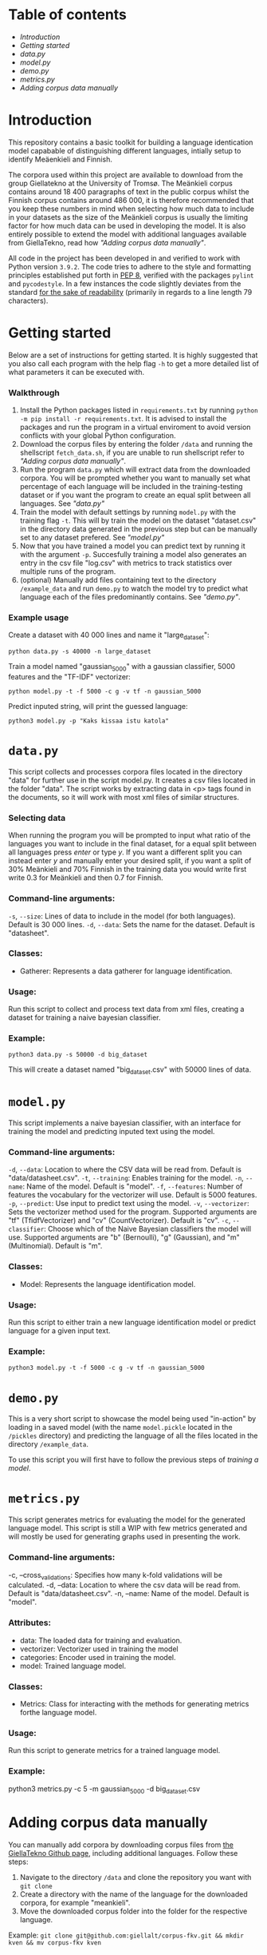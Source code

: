 * Table of contents
- [[Introduction][Introduction]]
- [[Getting started][Getting started]]
- [[~data.py~][data.py]]
- [[~model.py~][model.py]]
- [[~demo.py~][demo.py]]
- [[~metrics.py~][metrics.py]]
- [[Adding corpus data manually][Adding corpus data manually]]

* Introduction
This repository contains a basic toolkit for building a language identication model capabable of distinguishing different languages, intially setup to identify Meäenkieli and Finnish. 

The corpora used within this project are available to download from the group Giellatekno at the University of Tromsø. The Meänkieli corpus contains around 18 400 paragraphs of text in the public corpus whilst the Finnish corpus contains around 486 000, it is therefore recommended that you keep these numbers in mind when selecting how much data to include in your datasets as the size of the Meänkieli corpus is usually the limiting factor for how much data can be used in developing the model. It is also entirely possible to extend the model with additional languages available from GiellaTekno, read how [[Adding corpus data manually]["Adding corpus data manually"]].

All code in the project has been developed in and verified to work with Python version ~3.9.2~. The code tries to adhere to the style and formatting principles established put forth in [[https://peps.python.org/pep-0008/][PEP 8]], verified with the packages ~pylint~ and ~pycodestyle~. In a few instances the code slightly deviates from the standard [[https://peps.python.org/pep-0008/#a-foolish-consistency-is-the-hobgoblin-of-little-minds][for the sake of readability]] (primarily in regards to a line length 79 characters).

* Getting started
Below are a set of instructions for getting started. It is highly suggested that you also call each program with the help flag ~-h~ to get a more detailed list of what parameters it can be executed with.
*** Walkthrough
1. Install the Python packages listed in ~requirements.txt~ by running ~python -m pip install -r requirements.txt~. It is advised to install the packages and run the program in a virtual enviroment to avoid version conflicts with your global Python configuration.
2. Download the corpus files by entering the folder ~/data~ and running the shellscript ~fetch_data.sh~, if you are unable to run shellscript refer to [[Adding corpus data manually]["Adding corpus data manually"]].
3. Run the program ~data.py~ which will extract data from the downloaded corpora. You will be prompted whether you want to manually set what percentage of each language will be included in the training-testing dataset or if you want the program to create an equal split between all languages. See [[~data.py~]["data.py"]]
4. Train the model with default settings by running ~model.py~ with the training flag ~-t~. This will by train the model on the dataset "dataset.csv" in the directory data generated in the previous step but can be manually set to any dataset prefered. See [[~model.py~]["model.py"]]
5. Now that you have trained a model you can predict text by running it with the argument ~-p~. Succesfully training a model also generates an entry in the csv file "log.csv" with metrics to track statistics over multiple runs of the program.
6. (optional) Manually add files containing text to the directory ~/example_data~  and run ~demo.py~ to watch the model try to predict what language each of the files predominantly contains. See [[* ~demo.py~]["demo.py"]].
*** Example usage
Create a dataset with 40 000 lines and name it "large_dataset":

~python data.py -s 40000 -n large_dataset~

Train a model named "gaussian_5000" with a gaussian classifier, 5000 features and the "TF-IDF" vectorizer:

 ~python model.py -t -f 5000 -c g -v tf -n gaussian_5000~

Predict inputed string, will print the guessed language:

~python3 model.py -p "Kaks kissaa istu katola"~

* ~data.py~
This script collects and processes corpora files located in the directory "data" for further use in the script model.py. It creates a csv files located in the folder "data". The script works by extracting data in <p> tags found in the documents, so it will work with most xml files of similar structures.

*** Selecting data
When running the program you will be prompted to input what ratio of the languages you want to include in the final dataset, for a equal split between all languages press /enter/ or type /y/. If you want a different split you can instead enter /y/ and manually enter your desired split, if you want a split of 30% Meänkieli and 70% Finnish in the training data you would write first write 0.3 for Meänkieli and then 0.7 for Finnish.

*** Command-line arguments:
  ~-s~, ~--size~: Lines of data to include in the model (for both languages). Default is 30 000 lines.
  ~-d~, ~--data~: Sets the name for the dataset. Default is "datasheet".

*** Classes:
- Gatherer: Represents a data gatherer for language identification.

*** Usage:
Run this script to collect and process text data from xml files, creating a dataset for training a naive bayesian classifier.

*** Example:
~python3 data.py -s 50000 -d big_dataset~

This will create a dataset named "big_dataset.csv" with 50000 lines of data.

* ~model.py~
This script implements a naive bayesian classifier, with an interface for
training the model and predicting inputed text using the model.

*** Command-line arguments:
  ~-d~, ~--data~: Location to where the CSV data will be read from. Default is "data/datasheet.csv".
  ~-t~, ~--training~: Enables training for the model.
  ~-n~, ~--name~: Name of the model. Default is "model".
  ~-f~, ~--features~: Number of features the vocabulary for the vectorizer will use. Default is 5000 features.
  ~-p~, ~--predict~: Use input to predict text using the model.
  ~-v~, ~--vectorizer~: Sets the vectorizer method used for the program. Supported arguments are "tf" (TfidfVectorizer) and "cv" (CountVectorizer). Default is "cv".
  ~-c~, ~--classifier~: Choose which of the Naive Bayesian classifiers the model will use. Supported arguments are "b" (Bernoulli), "g" (Gaussian), and "m" (Multinomial). Default is "m".

*** Classes:
- Model: Represents the language identification model.

*** Usage:
Run this script to either train a new language identification model or predict
language for a given input text.

*** Example:
~python3 model.py -t -f 5000 -c g -v tf -n gaussian_5000~
* ~demo.py~
This is a very short script to showcase the model being used "in-action" by loading in a saved model (with the name ~model.pickle~ located in the ~/pickles~ directory) and predicting the language of all the files located in the directory ~/example_data~.

To use this script you will first have to follow the previous steps of [[* Getting started][training a model]].

* ~metrics.py~
This script generates metrics for evaluating the model for the generated language model. This script is still a WIP with few metrics generated and will mostly be used for generating graphs used in presenting the work.

*** Command-line arguments:
  -c, --cross_validations: Specifies how many k-fold validations will be calculated.
  -d, --data: Location to where the csv data will be read from. Default is "data/datasheet.csv".
  -n, --name: Name of the model. Default is "model".

*** Attributes:
- data:  The loaded data for training and evaluation.
- vectorizer: Vectorizer used in training the model
- categories: Encoder used in training the model.
- model: Trained language model.

*** Classes:
- Metrics: Class for interacting with the methods for generating metrics forthe language model.

*** Usage:
Run this script to generate metrics for a trained language model.

*** Example:
python3 metrics.py -c 5 -m gaussian_5000 -d big_dataset.csv
* Adding corpus data manually
You can manually add corpora by downloading corpus files from [[https://github.com/giellalt?q=corpus&type=all&language=&sort=][the GiellaTekno Github page]], including additional languages. Follow these steps:

1. Navigate to the directory ~/data~ and clone the repository you want with ~git clone~
2. Create a directory with the name of the language for the downloaded corpora, for example "meankieli".
3. Move the downloaded corpus folder into the folder for the respective language.

Example: ~git clone git@github.com:giellalt/corpus-fkv.git && mkdir kven && mv corpus-fkv kven~
